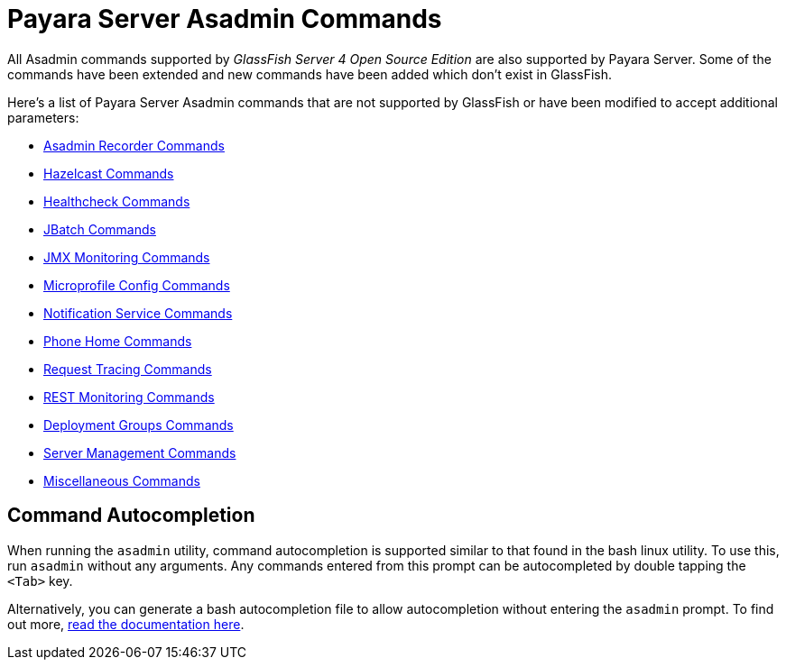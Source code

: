 [[payara-server-command-reference]]
= Payara Server Asadmin Commands

All Asadmin commands supported by _GlassFish Server 4 Open Source Edition_ are also supported by Payara Server. Some of the commands have been extended and new commands have been added which don't exist in GlassFish.

Here's a list of Payara Server Asadmin commands that are not supported by GlassFish or have been modified to accept additional parameters:

- link:/documentation/payara-server/admin-console/asadmin-recorder.adoc[Asadmin Recorder Commands]
- link:/documentation/payara-server/hazelcast/asadmin.adoc[Hazelcast Commands]
- link:/documentation/payara-server/health-check-service/asadmin-commands.adoc[Healthcheck Commands]
- link:/documentation/payara-server/jbatch/asadmin.adoc[JBatch Commands]
- link:/documentation/payara-server/jmx-monitoring-service/asadmin-commands.adoc[JMX Monitoring Commands]
- link:/documentation/microprofile/config.adoc[Microprofile Config Commands]
- link:/documentation/payara-server/notification-service/asadmin-commands.adoc[Notification Service Commands]
- link:/documentation/payara-server/phone-home/phone-home-asadmin.adoc[Phone Home Commands]
- link:/documentation/payara-server/request-tracing-service/asadmin-commands.adoc[Request Tracing Commands]
- link:/documentation/payara-server/rest-monitoring/configuring-rest-monitoring.adoc[REST Monitoring Commands]
- link:/documentation/payara-server/deployment-groups/asadmin-commands.adoc[Deployment Groups Commands]
- link:server-management-commands.adoc[Server Management Commands]
- link:misc-commands.adoc[Miscellaneous Commands]

== Command Autocompletion

When running the `asadmin` utility, command autocompletion is supported similar to that found in the bash linux utility. To use this, run `asadmin` without any arguments. Any commands entered from this prompt can be autocompleted by double tapping the `<Tab>` key.

Alternatively, you can generate a bash autocompletion file to allow autocompletion without entering the `asadmin` prompt. To find out more, link:misc-commands.adoc#generate-bash-autocomplete-command[read the documentation here].